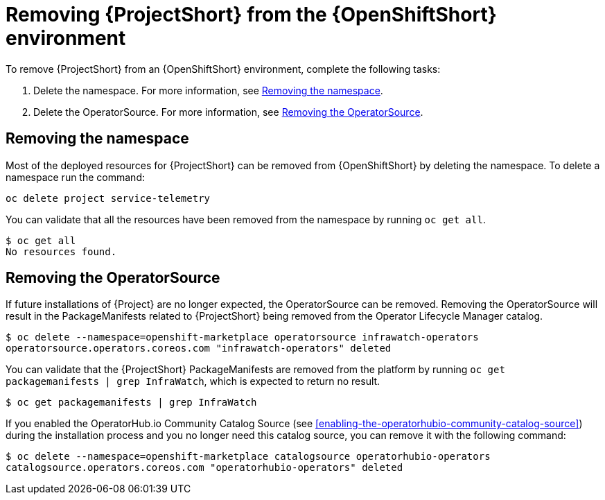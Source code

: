 // Module included in the following assemblies:
//
// <List assemblies here, each on a new line>

// This module can be included from assemblies using the following include statement:
// include::<path>/proc_removing-stf-from-the-openshift-environment.adoc[leveloffset=+1]

// The file name and the ID are based on the module title. For example:
// * file name: proc_doing-procedure-a.adoc
// * ID: [id='proc_doing-procedure-a_{context}']
// * Title: = Doing procedure A
//
// The ID is used as an anchor for linking to the module. Avoid changing
// it after the module has been published to ensure existing links are not
// broken.
//
// The `context` attribute enables module reuse. Every module's ID includes
// {context}, which ensures that the module has a unique ID even if it is
// reused multiple times in a guide.
//
// Start the title with a verb, such as Creating or Create. See also
// _Wording of headings_ in _The IBM Style Guide_.
[id='removing-stf-from-the-openshift-environment_{context}']
= Removing {ProjectShort} from the {OpenShiftShort} environment

To remove {ProjectShort} from an {OpenShiftShort} environment, complete the following tasks:

. Delete the namespace. For more information, see <<removing-the-namespace>>.
. Delete the OperatorSource. For more information, see <<removing-the-operatorsource>>.

[id='removing-the-namespace']
== Removing the namespace

Most of the deployed resources for {ProjectShort} can be removed from {OpenShiftShort} by deleting the namespace. To delete a namespace run the command:

[source,bash]
----
oc delete project service-telemetry
----

You can validate that all the resources have been removed from the namespace by running `oc get all`.

[source,bash]
----
$ oc get all
No resources found.
----

[id='removing-the-operatorsource']
== Removing the OperatorSource

If future installations of {Project} are no longer expected, the OperatorSource can be removed. Removing the OperatorSource will result in the PackageManifests
related to {ProjectShort} being removed from the Operator Lifecycle Manager catalog.

[source,bash]
----
$ oc delete --namespace=openshift-marketplace operatorsource infrawatch-operators
operatorsource.operators.coreos.com "infrawatch-operators" deleted
----

You can validate that the {ProjectShort} PackageManifests are removed from the platform by running `oc get packagemanifests | grep InfraWatch`, which is expected to return no result.

[source,bash]
----
$ oc get packagemanifests | grep InfraWatch
----

If you enabled the OperatorHub.io Community Catalog Source (see <<enabling-the-operatorhubio-community-catalog-source>>) during the installation process and you no longer need this catalog source, you can remove it with the following command:

[source,bash]
----
$ oc delete --namespace=openshift-marketplace catalogsource operatorhubio-operators
catalogsource.operators.coreos.com "operatorhubio-operators" deleted
----
